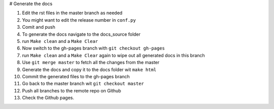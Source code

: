 # Generate the docs

1. Edit the rst files in the master branch as needed
2. You might want to edit the release number in ``conf.py``
3. Comit and push
4. To generate the docs navigate to the docs_source folder 
5. run ``Make clean`` and a ``Make Clear``  
6. Now switch to the gh-pages branch with ``git checkout gh-pages``
7. run ``Make clean`` and a ``Make Clear``  again to wipe out all generated docs in this branch
8. Use ``git merge master`` to fetch all the changes from the master
9. Generate the docs and copy it to the docs folder wit ``make html``
10. Commit the generated files to the gh-pages branch
11. Go back to the master branch wit ``git checkout master``
12. Push all branches to the remote repo on Github
13. Check the Github pages.

